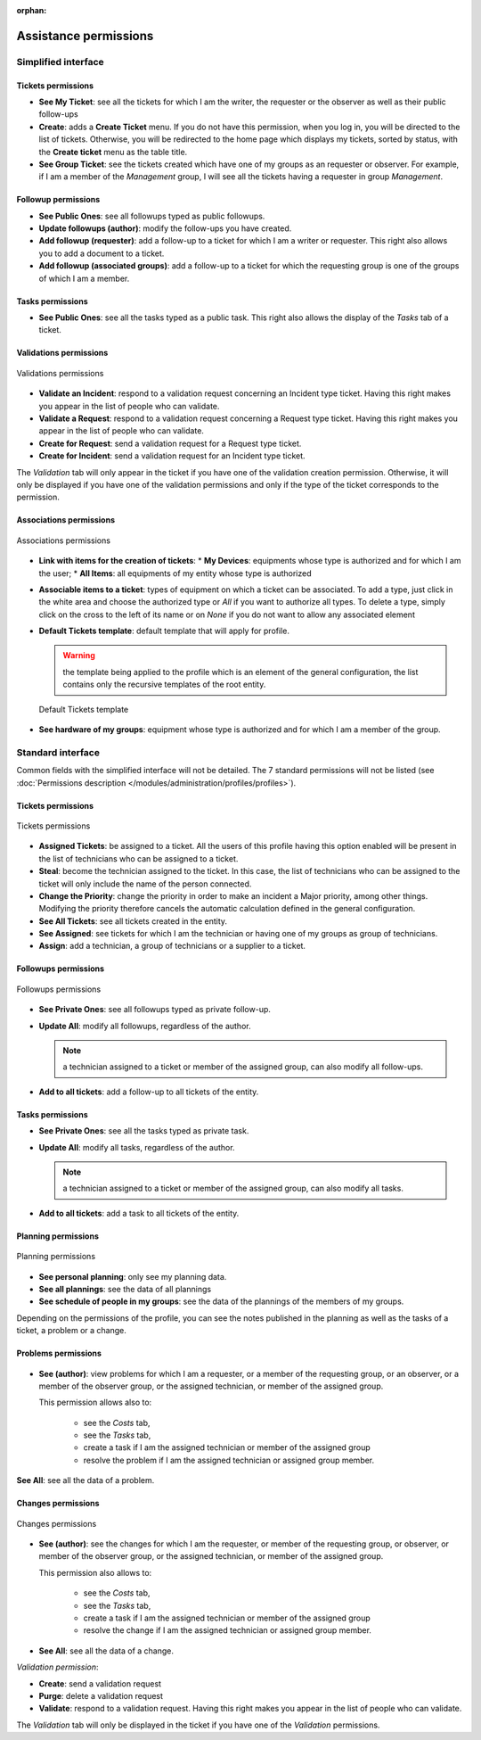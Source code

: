 .. not included in any toctree, but "included" with link

:orphan:

Assistance permissions
----------------------

Simplified interface
~~~~~~~~~~~~~~~~~~~~

.. figure:: ../images/assistancePO.png
   :alt: image

Tickets permissions
+++++++++++++++++++

* **See My Ticket**: see all the tickets for which I am the writer, the requester or the observer as well as their public follow-ups

* **Create**: adds a **Create Ticket** menu. If you do not have this permission, when you log in, you will be directed to the list of tickets. Otherwise, you will be redirected to the home page which displays my tickets, sorted by status, with the **Create ticket** menu as the table title.

* **See Group Ticket**: see the tickets created which have one of my groups as an requester or observer. For example, if I am a member of the *Management* group, I will see all the tickets having a requester in group *Management*.

Followup permissions
++++++++++++++++++++

* **See Public Ones**: see all followups typed as public followups.

* **Update followups (author)**: modify the follow-ups you have created.

* **Add followup (requester)**: add a follow-up to a ticket for which I am a writer or requester. This right also allows you to add a document to a ticket.

* **Add followup (associated groups)**: add a follow-up to a ticket for which the requesting group is one of the groups of which I am a member.

Tasks permissions
+++++++++++++++++

* **See Public Ones**: see all the tasks typed as a public task. This right also allows the display of the *Tasks* tab of a ticket.

Validations permissions
+++++++++++++++++++++++

.. figure:: ../images/validations.png
   :alt: Validations permissions
   :align: center

   Validations permissions

* **Validate an Incident**: respond to a validation request concerning an Incident type ticket. Having this right makes you appear in the list of people who can validate.

* **Validate a Request**: respond to a validation request concerning a Request type ticket. Having this right makes you appear in the list of people who can validate.

* **Create for Request**: send a validation request for a Request type ticket.

* **Create for Incident**: send a validation request for an Incident type ticket.

The *Validation* tab will only appear in the ticket if you have one of the validation creation permission. Otherwise, it will only be displayed if you have one of the validation permissions and only if the type of the ticket corresponds to the permission.

Associations permissions
++++++++++++++++++++++++

.. figure:: ../images/associationsPO.png
   :alt: Associations permissions
   :align: center

   Associations permissions   

* **Link with items for the creation of tickets**: 
  * **My Devices**: equipments whose type is authorized and for which I am the user;
  * **All Items**: all equipments of my entity whose type is authorized

* **Associable items to a ticket**: types of equipment on which a ticket can be associated. To add a type, just click in the white area and choose the authorized type or *All* if you want to authorize all types. To delete a type, simply click on the cross to the left of its name or on *None* if you do not want to allow any associated element

* **Default Tickets template**: default template that will apply for profile.

  .. warning:: the template being applied to the profile which is an element of the general configuration, the list contains only the recursive templates of the root entity.

  .. figure:: ../images/assistance.png
     :alt: Default Tickets template 
     :align: center

     Default Tickets template 

* **See hardware of my groups**: equipment whose type is authorized and for which I am a member of the group.

Standard interface
~~~~~~~~~~~~~~~~~~

Common fields with the simplified interface will not be detailed.  The 7 standard permissions will not be listed (see :doc:`Permissions description </modules/administration/profiles/profiles>`).

Tickets permissions
+++++++++++++++++++

.. figure:: ../images/tickets.png
   :alt: Tickets permissions
   :align: center

   Tickets permissions

* **Assigned Tickets**: be assigned to a ticket. All the users of this profile having this option enabled will be present in the list of technicians who can be assigned to a ticket.

* **Steal**: become the technician assigned to the ticket. In this case, the list of technicians who can be assigned to the ticket will only include the name of the person connected.

* **Change the Priority**: change the priority in order to make an incident a Major priority, among other things. Modifying the priority therefore cancels the automatic calculation defined in the general configuration.

* **See All Tickets**: see all tickets created in the entity.

* **See Assigned**: see tickets for which I am the technician or having one of my groups as group of technicians.

* **Assign**: add a technician, a group of technicians or a supplier to a ticket.

Followups permissions
+++++++++++++++++++++

.. figure:: ../images/suivisTaches.png
   :alt: Followups permissions
   :align: center

   Followups permissions

* **See Private Ones**: see all followups typed as private follow-up.

* **Update All**: modify all followups, regardless of the author.

  .. note:: a technician assigned to a ticket or member of the assigned group, can also modify all follow-ups.

* **Add to all tickets**: add a follow-up to all tickets of the entity.

Tasks permissions
+++++++++++++++++

* **See Private Ones**: see all the tasks typed as private task.

* **Update All**: modify all tasks, regardless of the author.

  .. note:: a technician assigned to a ticket or member of the assigned group, can also modify all tasks.

* **Add to all tickets**: add a task to all tickets of the entity.

Planning permissions
++++++++++++++++++++

.. figure:: ../images/visibilite.png
   :alt: Planning permissions
   :align: center

   Planning permissions

* **See personal planning**: only see my planning data.

* **See all plannings**: see the data of all plannings

* **See schedule of people in my groups**: see the data of the plannings of the members of my groups.

Depending on the permissions of the profile, you can see the notes published in the planning as well as the tasks of a ticket, a problem or a change.

Problems permissions
++++++++++++++++++++

.. figure:: ../images/problemes.png
   :alt: image

* **See (author)**: view problems for which I am a requester, or a member of the requesting group, or an observer, or a member of the observer group, or the assigned technician, or member of the assigned group.
  
  This permission allows also to:

    * see the *Costs* tab,
    * see the *Tasks* tab,
    * create a task if I am the assigned technician or member of the assigned group 
    * resolve the problem if I am the assigned technician or assigned group member.

**See All**: see all the data of a problem.

Changes permissions
+++++++++++++++++++

.. figure:: ../images/changements.png
   :alt: Changes permissions
   :align: center

   Changes permissions

* **See (author)**: see the changes for which I am the requester, or member of the requesting group, or observer, or member of the observer group, or the assigned technician, or member of the assigned group.

  This permission also allows to:

    * see the *Costs* tab,
    * see the *Tasks* tab,
    * create a task if I am the assigned technician or member of the assigned group 
    * resolve the change if I am the assigned technician or assigned group member.

* **See All**: see all the data of a change.

*Validation permission*:

* **Create**: send a validation request

* **Purge**: delete a validation request

* **Validate**: respond to a validation request. Having this right makes you appear in the list of people who can validate.

The *Validation* tab will only be displayed in the ticket if you have one of the *Validation* permissions.

